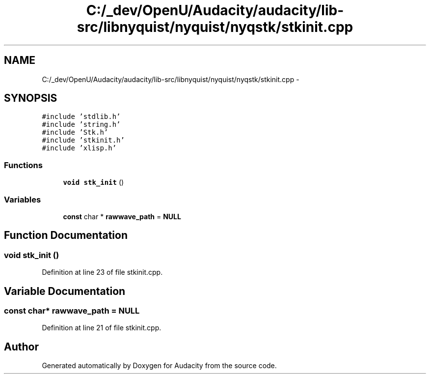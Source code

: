 .TH "C:/_dev/OpenU/Audacity/audacity/lib-src/libnyquist/nyquist/nyqstk/stkinit.cpp" 3 "Thu Apr 28 2016" "Audacity" \" -*- nroff -*-
.ad l
.nh
.SH NAME
C:/_dev/OpenU/Audacity/audacity/lib-src/libnyquist/nyquist/nyqstk/stkinit.cpp \- 
.SH SYNOPSIS
.br
.PP
\fC#include 'stdlib\&.h'\fP
.br
\fC#include 'string\&.h'\fP
.br
\fC#include 'Stk\&.h'\fP
.br
\fC#include 'stkinit\&.h'\fP
.br
\fC#include 'xlisp\&.h'\fP
.br

.SS "Functions"

.in +1c
.ti -1c
.RI "\fBvoid\fP \fBstk_init\fP ()"
.br
.in -1c
.SS "Variables"

.in +1c
.ti -1c
.RI "\fBconst\fP char * \fBrawwave_path\fP = \fBNULL\fP"
.br
.in -1c
.SH "Function Documentation"
.PP 
.SS "\fBvoid\fP stk_init ()"

.PP
Definition at line 23 of file stkinit\&.cpp\&.
.SH "Variable Documentation"
.PP 
.SS "\fBconst\fP char* rawwave_path = \fBNULL\fP"

.PP
Definition at line 21 of file stkinit\&.cpp\&.
.SH "Author"
.PP 
Generated automatically by Doxygen for Audacity from the source code\&.
